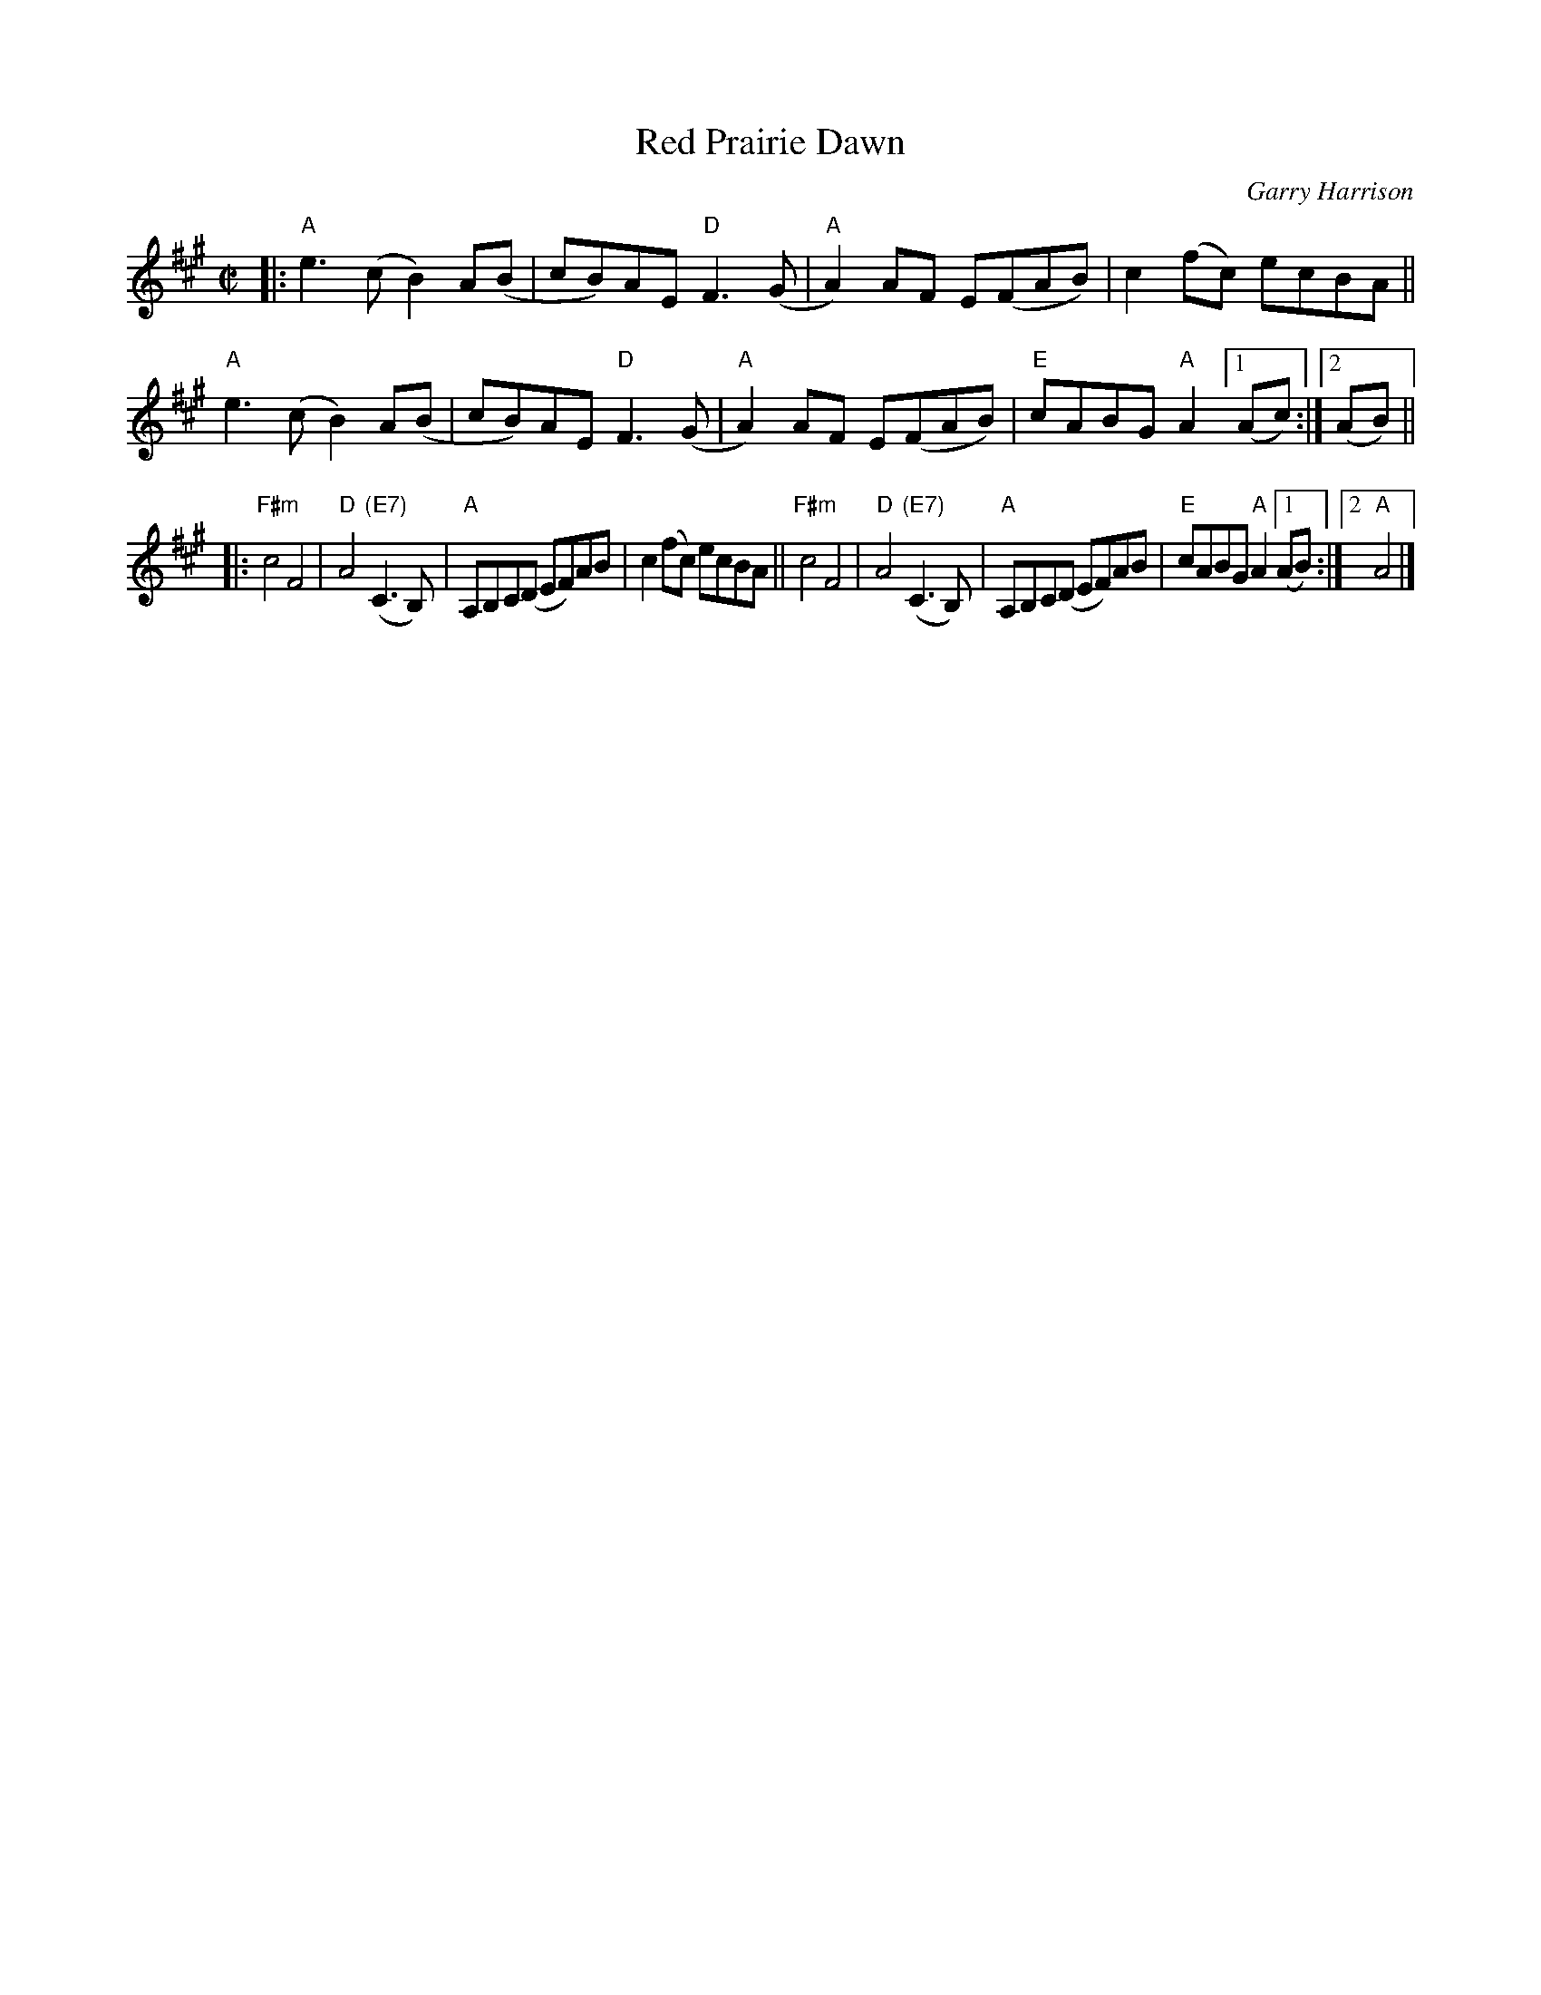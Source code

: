 X: 2
T: Red Prairie Dawn
C: Garry Harrison
R: reel
S: Audrey Knuth 2020-8-19
Z: 2020 John Chambers <jc:trillian.mit.edu>
M: C|
L: 1/8
K: A
|:\
"A"e3(c B2)A(B | cB)AE "D"F3(G | "A"A2)AF E(FAB) | c2(fc) ecBA ||\
"A"e3(c B2)A(B | cB)AE "D"F3(G | "A"A2)AF E(FAB) |"E"cABG "A"A2 [1 (Ac) :|[2 (AB) ||
|: "F#m"c4 F4 | "D"A4 "(E7)"(C3B,) | "A"A,B,C(D EF)AB | c2(fc) ecBA ||\
"F#m"c4 F4 | "D"A4 "(E7)"(C3B,) | "A"A,B,C(D EF)AB |"E"cABG "A"A2 [1 (AB) :|2 "A"A4 |]
